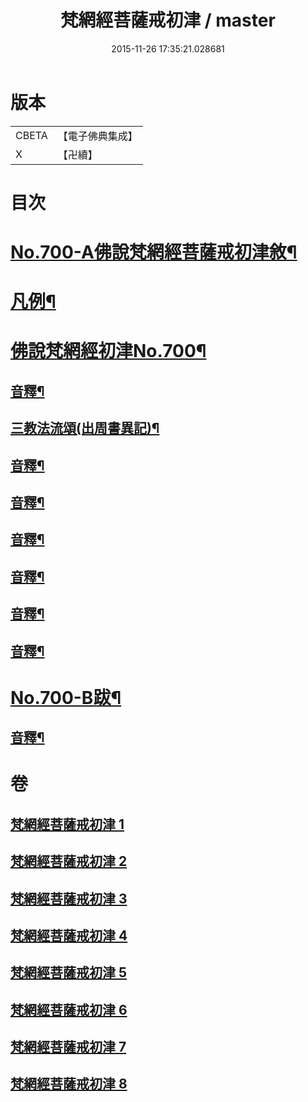 #+TITLE: 梵網經菩薩戒初津 / master
#+DATE: 2015-11-26 17:35:21.028681
* 版本
 |     CBETA|【電子佛典集成】|
 |         X|【卍續】    |

* 目次
* [[file:KR6k0103_001.txt::001-0069a1][No.700-A佛說梵網經菩薩戒初津敘¶]]
* [[file:KR6k0103_001.txt::0069b2][凡例¶]]
* [[file:KR6k0103_001.txt::0070a1][佛說梵網經初津No.700¶]]
** [[file:KR6k0103_001.txt::0077b22][音釋¶]]
** [[file:KR6k0103_001.txt::0080b21][三教法流頌(出周書異記)¶]]
** [[file:KR6k0103_002.txt::0091b7][音釋¶]]
** [[file:KR6k0103_003.txt::0103b17][音釋¶]]
** [[file:KR6k0103_004.txt::0115a19][音釋¶]]
** [[file:KR6k0103_005.txt::0129c2][音釋¶]]
** [[file:KR6k0103_006.txt::0144c15][音釋¶]]
** [[file:KR6k0103_007.txt::0157c21][音釋¶]]
* [[file:KR6k0103_008.txt::0174b4][No.700-B跋¶]]
** [[file:KR6k0103_008.txt::0174c2][音釋¶]]
* 卷
** [[file:KR6k0103_001.txt][梵網經菩薩戒初津 1]]
** [[file:KR6k0103_002.txt][梵網經菩薩戒初津 2]]
** [[file:KR6k0103_003.txt][梵網經菩薩戒初津 3]]
** [[file:KR6k0103_004.txt][梵網經菩薩戒初津 4]]
** [[file:KR6k0103_005.txt][梵網經菩薩戒初津 5]]
** [[file:KR6k0103_006.txt][梵網經菩薩戒初津 6]]
** [[file:KR6k0103_007.txt][梵網經菩薩戒初津 7]]
** [[file:KR6k0103_008.txt][梵網經菩薩戒初津 8]]
